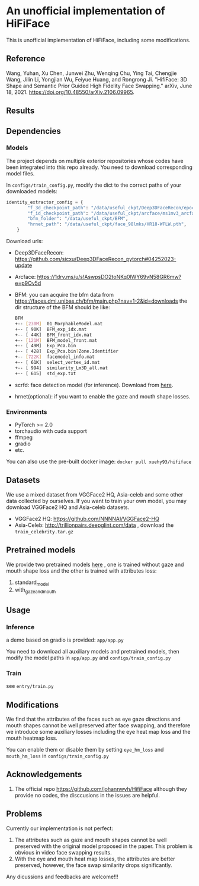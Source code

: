 * An unofficial implementation of HiFiFace
This is unofficial implementation of HiFiFace, including some modifications.
** Reference
Wang, Yuhan, Xu Chen, Junwei Zhu, Wenqing Chu, Ying Tai, Chengjie Wang, Jilin Li, Yongjian Wu, Feiyue Huang, and Rongrong Ji. "HifiFace: 3D Shape and Semantic Prior Guided High Fidelity Face Swapping." arXiv, June 18, 2021. https://doi.org/10.48550/arXiv.2106.09965.
** Results
  [[file:results/p1.png]]
  [[file:results/p2.png]]
  [[file:results/p3.png]]
  [[file:results/p4.png]]
  [[file:results/p5.png]]
** Dependencies
*** Models
The project depends on multiple exterior repositories whose codes have been integrated into this repo already. You need to download corresponding model files.

In ~configs/train_config.py~, modify the dict to the correct paths of your downloaded models:
#+BEGIN_SRC python 
identity_extractor_config = {
        "f_3d_checkpoint_path": "/data/useful_ckpt/Deep3DFaceRecon/epoch_20_new.pth",
        "f_id_checkpoint_path": "/data/useful_ckpt/arcface/ms1mv3_arcface_r100_fp16_backbone.pth",
        "bfm_folder": "/data/useful_ckpt/BFM",
        "hrnet_path": "/data/useful_ckpt/face_98lmks/HR18-WFLW.pth",
    }
#+END_SRC

Download urls:
- Deep3DFaceRecon: https://github.com/sicxu/Deep3DFaceRecon_pytorch#04252023-update
- Arcface: https://1drv.ms/u/s!AswpsDO2toNKq0lWY69vN58GR6mw?e=p9Ov5d
- BFM: you can acquire the bfm data from https://faces.dmi.unibas.ch/bfm/main.php?nav=1-2&id=downloads
  the dir structure of the BFM should be like:
  #+BEGIN_SRC bash
    BFM
    +-- [230M]  01_MorphableModel.mat
    +-- [ 90K]  BFM_exp_idx.mat
    +-- [ 44K]  BFM_front_idx.mat
    +-- [121M]  BFM_model_front.mat
    +-- [ 49M]  Exp_Pca.bin
    +-- [ 428]  Exp_Pca.bin?Zone.Identifier
    +-- [722K]  facemodel_info.mat
    +-- [ 61K]  select_vertex_id.mat
    +-- [ 994]  similarity_Lm3D_all.mat
    +-- [ 615]  std_exp.txt
#+END_SRC
- scrfd: face detection model (for inference). Download from [[https://1drv.ms/f/s!AvTUwUcr9zMi3DwJr3iTLumYCMrW?e=lkVAUr][here]].
- hrnet(optional): if you want to enable the gaze and mouth shape losses.
*** Environments
- PyTorch >= 2.0
- torchaudio with cuda support
- ffmpeg
- gradio
- etc.

You can also use the pre-built docker image: ~docker pull xuehy93/hififace~
** Datasets
We use a mixed dataset from VGGFace2 HQ, Asia-celeb and some other data collected by ourselves. If you want to train your own model, you may download VGGFace2 HQ and Asia-celeb datasets.
- VGGFace2 HQ: https://github.com/NNNNAI/VGGFace2-HQ
- Asia-Celeb: http://trillionpairs.deepglint.com/data , download the ~train_celebrity.tar.gz~
** Pretrained models
We provide two pretrained models [[https://1drv.ms/f/s!AvTUwUcr9zMi3DwJr3iTLumYCMrW?e=lkVAUr][here]] , one is trained without gaze and mouth shape loss and the other is trained with attributes loss:
1. standard_model
2. with_gaze_and_mouth
** Usage
*** Inference
a demo based on gradio is provided: ~app/app.py~

You need to download all auxiliary models and pretrained models, then modify the model paths in ~app/app.py~ and ~configs/train_config.py~
*** Train
see ~entry/train.py~
** Modifications
We find that the attributes of the faces such as eye gaze directions and mouth shapes cannot be well preserved after face swapping, and therefore we introduce some auxiliary losses including the eye heat map loss and the mouth heatmap loss.

You can enable them or disable them by setting
~eye_hm_loss~ and ~mouth_hm_loss~ in ~configs/train_config.py~

** Acknowledgements
1. The official repo https://github.com/johannwyh/HifiFace although they provide no codes, the disccusions in the issues are helpful.
** Problems
Currently our implementation is not perfect:
1. The attributes such as gaze and mouth shapes cannot be well preserved with the original model proposed in the paper. This problem is obvious in video face swapping results.
2. With the eye and mouth heat map losses, the attributes are better preserved, however, the face swap similarity drops significantly.
   
Any dicussions and feedbacks are welcome!!!
